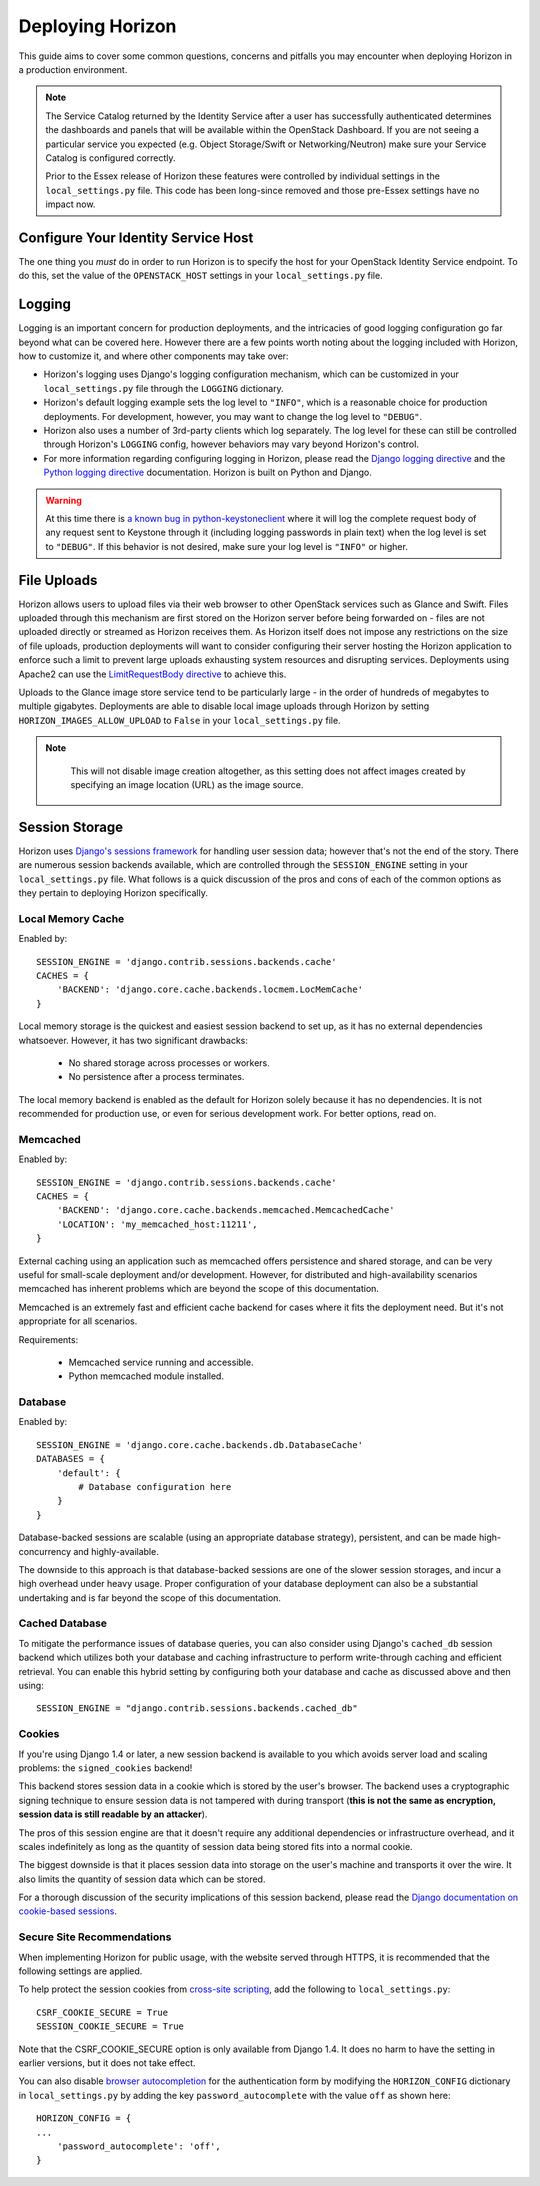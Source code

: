 =================
Deploying Horizon
=================

This guide aims to cover some common questions, concerns and pitfalls you
may encounter when deploying Horizon in a production environment.

.. seealso:: :doc:`settings`

.. note::

    The Service Catalog returned by the Identity Service after a user
    has successfully authenticated determines the dashboards and panels
    that will be available within the OpenStack Dashboard. If you are not
    seeing a particular service you expected (e.g. Object Storage/Swift or
    Networking/Neutron) make sure your Service Catalog is configured correctly.

    Prior to the Essex release of Horizon these features were controlled by
    individual settings in the ``local_settings.py`` file. This code has been
    long-since removed and those pre-Essex settings have no impact now.

Configure Your Identity Service Host
====================================

The one thing you *must* do in order to run Horizon is to specify the
host for your OpenStack Identity Service endpoint. To do this, set the value
of the ``OPENSTACK_HOST`` settings in your ``local_settings.py`` file.

Logging
=======

Logging is an important concern for production deployments, and the intricacies
of good logging configuration go far beyond what can be covered here. However
there are a few points worth noting about the logging included with Horizon,
how to customize it, and where other components may take over:

* Horizon's logging uses Django's logging configuration mechanism, which
  can be customized in your ``local_settings.py`` file through the
  ``LOGGING`` dictionary.
* Horizon's default logging example sets the log level to ``"INFO"``, which is
  a reasonable choice for production deployments. For development, however,
  you may want to change the log level to ``"DEBUG"``.
* Horizon also uses a number of 3rd-party clients which log separately. The
  log level for these can still be controlled through Horizon's ``LOGGING``
  config, however behaviors may vary beyond Horizon's control.
* For more information regarding configuring logging in Horizon, please
  read the `Django logging directive`_ and the `Python logging directive`_
  documentation. Horizon is built on Python and Django.

.. _Django logging directive: https://docs.djangoproject.com/en/1.5/topics/logging
.. _Python logging directive: http://docs.python.org/2/library/logging.html

.. warning::

    At this time there is `a known bug in python-keystoneclient`_ where it will
    log the complete request body of any request sent to Keystone through it
    (including logging passwords in plain text) when the log level is set to
    ``"DEBUG"``. If this behavior is not desired, make sure your log level is
    ``"INFO"`` or higher.

.. _a known bug in python-keystoneclient: https://bugs.launchpad.net/keystone/+bug/1004114

File Uploads
============

Horizon allows users to upload files via their web browser to other OpenStack
services such as Glance and Swift. Files uploaded through this mechanism are
first stored on the Horizon server before being forwarded on - files are not
uploaded directly or streamed as Horizon receives them. As Horizon itself does
not impose any restrictions on the size of file uploads, production deployments
will want to consider configuring their server hosting the Horizon application
to enforce such a limit to prevent large uploads exhausting system resources
and disrupting services. Deployments using Apache2 can use the
`LimitRequestBody directive`_ to achieve this.

Uploads to the Glance image store service tend to be particularly large - in
the order of hundreds of megabytes to multiple gigabytes. Deployments are able
to disable local image uploads through Horizon by setting
``HORIZON_IMAGES_ALLOW_UPLOAD`` to ``False`` in your ``local_settings.py``
file.

.. note::
    This will not disable image creation altogether, as this setting does not
    affect images created by specifying an image location (URL) as the image source.


 .. _LimitRequestBody directive: http://httpd.apache.org/docs/2.2/mod/core.html#limitrequestbody

Session Storage
===============

Horizon uses `Django's sessions framework`_ for handling user session data;
however that's not the end of the story. There are numerous session backends
available, which are controlled through the ``SESSION_ENGINE`` setting in
your ``local_settings.py`` file. What follows is a quick discussion of the
pros and cons of each of the common options as they pertain to deploying
Horizon specifically.

.. _Django's sessions framework: https://docs.djangoproject.com/en/dev/topics/http/sessions/

Local Memory Cache
------------------

Enabled by::

    SESSION_ENGINE = 'django.contrib.sessions.backends.cache'
    CACHES = {
        'BACKEND': 'django.core.cache.backends.locmem.LocMemCache'
    }

Local memory storage is the quickest and easiest session backend to set up,
as it has no external dependencies whatsoever. However, it has two significant
drawbacks:

  * No shared storage across processes or workers.
  * No persistence after a process terminates.

The local memory backend is enabled as the default for Horizon solely because
it has no dependencies. It is not recommended for production use, or even for
serious development work. For better options, read on.

Memcached
---------

Enabled by::

    SESSION_ENGINE = 'django.contrib.sessions.backends.cache'
    CACHES = {
        'BACKEND': 'django.core.cache.backends.memcached.MemcachedCache'
        'LOCATION': 'my_memcached_host:11211',
    }

External caching using an application such as memcached offers persistence
and shared storage, and can be very useful for small-scale deployment and/or
development. However, for distributed and high-availability scenarios
memcached has inherent problems which are beyond the scope of this
documentation.

Memcached is an extremely fast and efficient cache backend for cases where it
fits the deployment need. But it's not appropriate for all scenarios.

Requirements:

  * Memcached service running and accessible.
  * Python memcached module installed.

Database
--------

Enabled by::

    SESSION_ENGINE = 'django.core.cache.backends.db.DatabaseCache'
    DATABASES = {
        'default': {
            # Database configuration here
        }
    }

Database-backed sessions are scalable (using an appropriate database strategy),
persistent, and can be made high-concurrency and highly-available.

The downside to this approach is that database-backed sessions are one of the
slower session storages, and incur a high overhead under heavy usage. Proper
configuration of your database deployment can also be a substantial
undertaking and is far beyond the scope of this documentation.

Cached Database
---------------

To mitigate the performance issues of database queries, you can also consider
using Django's ``cached_db`` session backend which utilizes both your database
and caching infrastructure to perform write-through caching and efficient
retrieval. You can enable this hybrid setting by configuring both your database
and cache as discussed above and then using::

    SESSION_ENGINE = "django.contrib.sessions.backends.cached_db"

Cookies
-------

If you're using Django 1.4 or later, a new session backend is available to you
which avoids server load and scaling problems: the ``signed_cookies`` backend!

This backend stores session data in a cookie which is stored by the
user's browser. The backend uses a cryptographic signing technique to ensure
session data is not tampered with during transport (**this is not the same
as encryption, session data is still readable by an attacker**).

The pros of this session engine are that it doesn't require any additional
dependencies or infrastructure overhead, and it scales indefinitely as long
as the quantity of session data being stored fits into a normal cookie.

The biggest downside is that it places session data into storage on the user's
machine and transports it over the wire. It also limits the quantity of
session data which can be stored.

For a thorough discussion of the security implications of this session backend,
please read the `Django documentation on cookie-based sessions`_.

.. _Django documentation on cookie-based sessions: https://docs.djangoproject.com/en/dev/topics/http/sessions/#using-cookie-based-sessions

Secure Site Recommendations
---------------------------

When implementing Horizon for public usage, with the website served through
HTTPS, it is recommended that the following settings are applied.

To help protect the session cookies from `cross-site scripting`_, add the
following to ``local_settings.py``::

    CSRF_COOKIE_SECURE = True
    SESSION_COOKIE_SECURE = True

Note that the CSRF_COOKIE_SECURE option is only available from Django 1.4. It
does no harm to have the setting in earlier versions, but it does not take effect.

You can also disable `browser autocompletion`_ for the authentication form by
modifying the ``HORIZON_CONFIG`` dictionary in ``local_settings.py`` by adding
the key ``password_autocomplete`` with the value ``off`` as shown here::

    HORIZON_CONFIG = {
    ...
        'password_autocomplete': 'off',
    }

.. _cross-site scripting: https://www.owasp.org/index.php/HttpOnly
.. _browser autocompletion: https://wiki.mozilla.org/The_autocomplete_attribute_and_web_documents_using_XHTML
